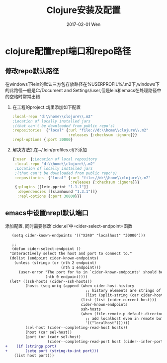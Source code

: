 #+TITLE:       Clojure安装及配置
#+AUTHOR:
#+EMAIL:       robin.chenyu@gmail.com
#+DATE:        2017-02-01 Wen
#+URI:         /blog/%y/%m/%d/clojure安装及配置
#+KEYWORDS:    clojure, install, emacs, setup
#+TAGS:        clojure, install, setup
#+LANGUAGE:    en
#+OPTIONS:     H:3 num:nil toc:nil \n:nil ::t |:t ^:nil -:nil f:t *:t <:t
#+DESCRIPTION: Clojure的安装及配置

* clojure配置repl端口和repo路径

** 修改repo默认路径
  在windows下lein的默认三方包存放路径在%USERPROFIL%/.m2下,windows下的此路径一般是C:/Document and Settings/user,但是lein和emacs在处理路径中的空格时常常出错

  1. 在工程的project.clj里添加如下配置
     #+BEGIN_SRC clojure
       :local-repo "d:\\home\\clojure\\.m2"
       ;Location of locally installed jars
       ;(that can't be downloaded from public repo's)
       :repositories  {"local" {:url "file://d:\\home\\clojure\\.m2"
                                :releases {:checksum :ignore}}}
       :repl-options {:port 30000}
     #+END_SRC

  2. 解决方法2,在~/.lein/profiles.clj下添加
     #+BEGIN_SRC clojure
          {:user  {;Location of local repository
           :local-repo "d:\\home\\clojure\\.m2"
           ;Location of locally installed jars
           ;(that can't be downloaded from public repo's)
           :repositories  {"local" {:url "file://d:\\home\\clojure\\.m2"
                                    :releases {:checksum :ignore}}}
           {:plugins [[lein-pprint "1.1.1"]]
            :dependencies [[slamhound "1.3.1"]]}
            :repl-options {:port 30000}}}
     #+END_SRC

** emacs中设置nrepl默认端口
   添加配置, 同时需要修改`cider.el`中=cider-select-endpoint=函数
   #+BEGIN_SRC diff
   (setq cider-known-endpoints '(("X240" "localhost" "30000")))

   ;; 
   (defun cider-select-endpoint ()
  "Interactively select the host and port to connect to."
  (dolist (endpoint cider-known-endpoints)
    (unless (stringp (or (nth 2 endpoint)
                         (nth 1 endpoint)))
      (user-error "The port for %s in `cider-known-endpoints' should be a string"
                  (nth 0 endpoint))))
  (let* ((ssh-hosts (cider--ssh-hosts))
         (hosts (seq-uniq (append (when cider-host-history
                                    ;; history elements are strings of the form "host:port"
                                    (list (split-string (car cider-host-history) ":")))
                                  (list (list (cider-current-host)))
                                  cider-known-endpoints
                                  ssh-hosts
                                  (when (file-remote-p default-directory)
                                    ;; add localhost even in remote buffers
                                    '(("localhost"))))))
         (sel-host (cider--completing-read-host hosts))
         (host (car sel-host))
         (port (or (cadr sel-host)
                   (cider--completing-read-port host (cider--infer-ports host ssh-hosts)))))
+    (if (stringp port)
+        (setq port (string-to-int port)))
    (list host port)))
   #+END_SRC


